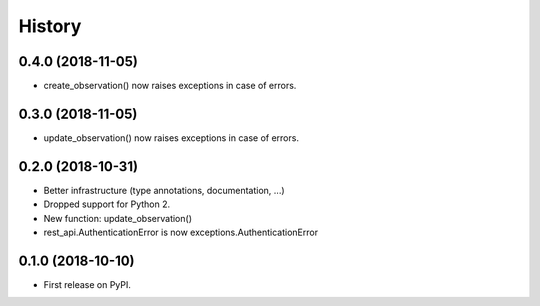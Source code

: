 .. :changelog:

History
-------

0.4.0 (2018-11-05)
++++++++++++++++++

* create_observation() now raises exceptions in case of errors.

0.3.0 (2018-11-05)
++++++++++++++++++

* update_observation() now raises exceptions in case of errors.

0.2.0 (2018-10-31)
++++++++++++++++++

* Better infrastructure (type annotations, documentation, ...)
* Dropped support for Python 2.
* New function: update_observation()
* rest_api.AuthenticationError is now exceptions.AuthenticationError


0.1.0 (2018-10-10)
++++++++++++++++++

* First release on PyPI.
